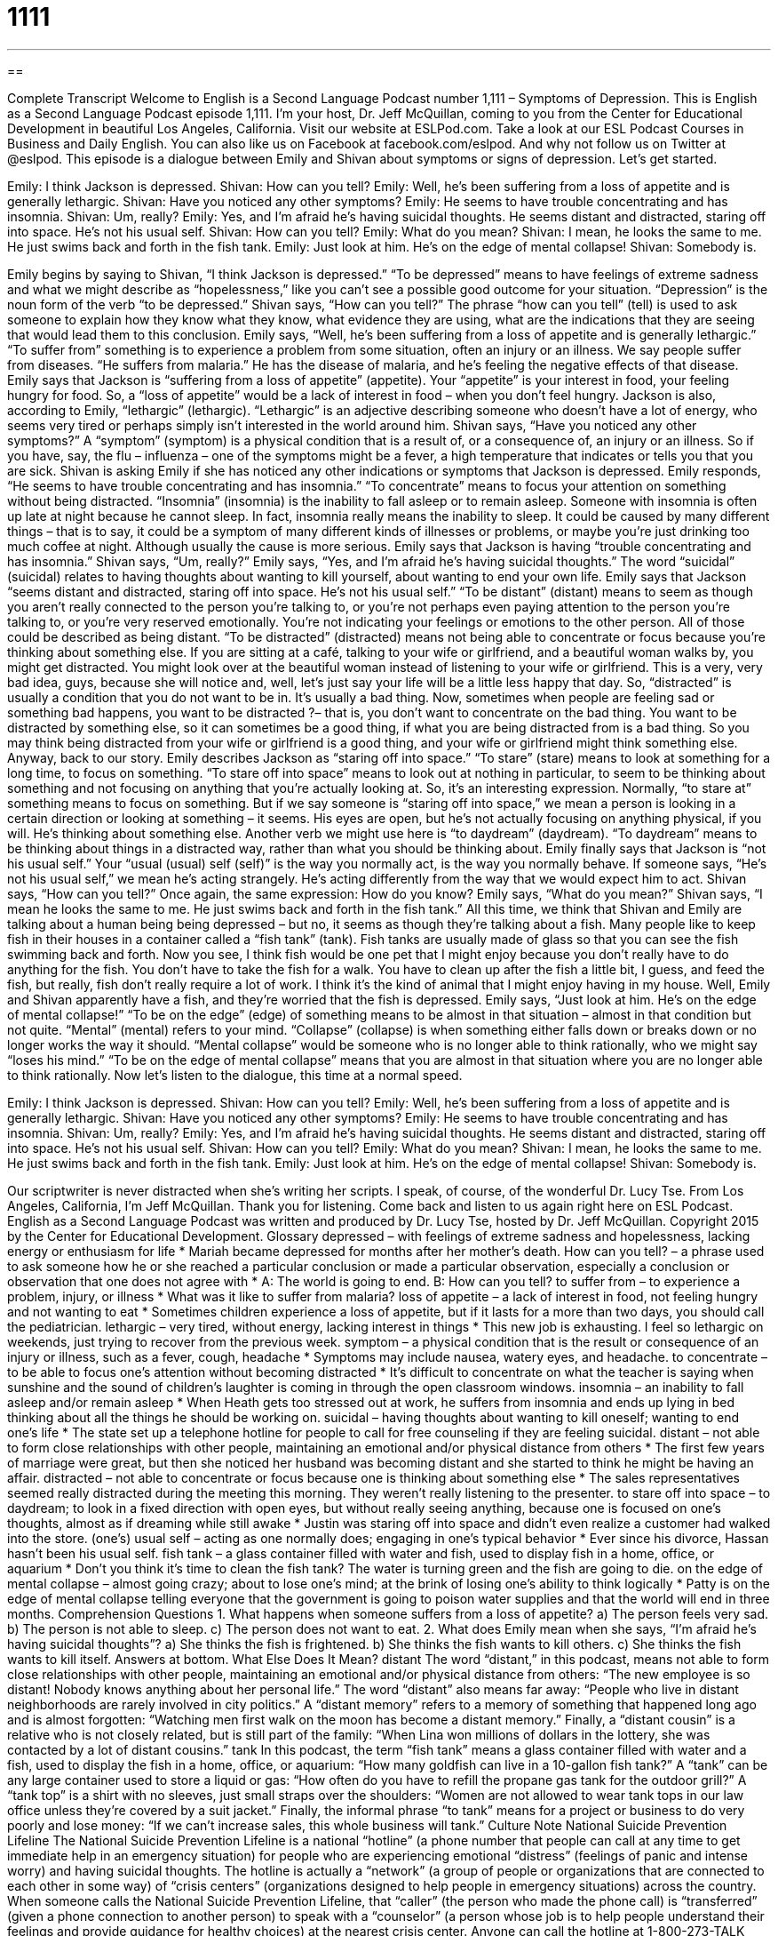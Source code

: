 = 1111
:toc: left
:toclevels: 3
:sectnums:
:stylesheet: ../../../myAdocCss.css

'''

== 

Complete Transcript
Welcome to English is a Second Language Podcast number 1,111 – Symptoms of Depression.
This is English as a Second Language Podcast episode 1,111. I’m your host, Dr. Jeff McQuillan, coming to you from the Center for Educational Development in beautiful Los Angeles, California.
Visit our website at ESLPod.com. Take a look at our ESL Podcast Courses in Business and Daily English. You can also like us on Facebook at facebook.com/eslpod. And why not follow us on Twitter at @eslpod.
This episode is a dialogue between Emily and Shivan about symptoms or signs of depression. Let’s get started.
[start of dialogue]
Emily: I think Jackson is depressed.
Shivan: How can you tell?
Emily: Well, he’s been suffering from a loss of appetite and is generally lethargic.
Shivan: Have you noticed any other symptoms?
Emily: He seems to have trouble concentrating and has insomnia.
Shivan: Um, really?
Emily: Yes, and I’m afraid he’s having suicidal thoughts. He seems distant and distracted, staring off into space. He’s not his usual self.
Shivan: How can you tell?
Emily: What do you mean?
Shivan: I mean, he looks the same to me. He just swims back and forth in the fish tank.
Emily: Just look at him. He’s on the edge of mental collapse!
Shivan: Somebody is.
[end of dialogue]
Emily begins by saying to Shivan, “I think Jackson is depressed.” “To be depressed” means to have feelings of extreme sadness and what we might describe as “hopelessness,” like you can’t see a possible good outcome for your situation. “Depression” is the noun form of the verb “to be depressed.” Shivan says, “How can you tell?” The phrase “how can you tell” (tell) is used to ask someone to explain how they know what they know, what evidence they are using, what are the indications that they are seeing that would lead them to this conclusion.
Emily says, “Well, he’s been suffering from a loss of appetite and is generally lethargic.” “To suffer from” something is to experience a problem from some situation, often an injury or an illness. We say people suffer from diseases. “He suffers from malaria.” He has the disease of malaria, and he’s feeling the negative effects of that disease. Emily says that Jackson is “suffering from a loss of appetite” (appetite). Your “appetite” is your interest in food, your feeling hungry for food. So, a “loss of appetite” would be a lack of interest in food – when you don’t feel hungry.
Jackson is also, according to Emily, “lethargic” (lethargic). “Lethargic” is an adjective describing someone who doesn’t have a lot of energy, who seems very tired or perhaps simply isn’t interested in the world around him. Shivan says, “Have you noticed any other symptoms?” A “symptom” (symptom) is a physical condition that is a result of, or a consequence of, an injury or an illness.
So if you have, say, the flu – influenza – one of the symptoms might be a fever, a high temperature that indicates or tells you that you are sick. Shivan is asking Emily if she has noticed any other indications or symptoms that Jackson is depressed. Emily responds, “He seems to have trouble concentrating and has insomnia.” “To concentrate” means to focus your attention on something without being distracted.
“Insomnia” (insomnia) is the inability to fall asleep or to remain asleep. Someone with insomnia is often up late at night because he cannot sleep. In fact, insomnia really means the inability to sleep. It could be caused by many different things – that is to say, it could be a symptom of many different kinds of illnesses or problems, or maybe you’re just drinking too much coffee at night. Although usually the cause is more serious. Emily says that Jackson is having “trouble concentrating and has insomnia.” Shivan says, “Um, really?” Emily says, “Yes, and I’m afraid he’s having suicidal thoughts.”
The word “suicidal” (suicidal) relates to having thoughts about wanting to kill yourself, about wanting to end your own life. Emily says that Jackson “seems distant and distracted, staring off into space. He’s not his usual self.” “To be distant” (distant) means to seem as though you aren’t really connected to the person you’re talking to, or you’re not perhaps even paying attention to the person you’re talking to, or you’re very reserved emotionally. You’re not indicating your feelings or emotions to the other person. All of those could be described as being distant.
“To be distracted” (distracted) means not being able to concentrate or focus because you’re thinking about something else. If you are sitting at a café, talking to your wife or girlfriend, and a beautiful woman walks by, you might get distracted. You might look over at the beautiful woman instead of listening to your wife or girlfriend. This is a very, very bad idea, guys, because she will notice and, well, let’s just say your life will be a little less happy that day. So, “distracted” is usually a condition that you do not want to be in. It’s usually a bad thing.
Now, sometimes when people are feeling sad or something bad happens, you want to be distracted ?– that is, you don’t want to concentrate on the bad thing. You want to be distracted by something else, so it can sometimes be a good thing, if what you are being distracted from is a bad thing. So you may think being distracted from your wife or girlfriend is a good thing, and your wife or girlfriend might think something else.
Anyway, back to our story. Emily describes Jackson as “staring off into space.” “To stare” (stare) means to look at something for a long time, to focus on something. “To stare off into space” means to look out at nothing in particular, to seem to be thinking about something and not focusing on anything that you’re actually looking at. So, it’s an interesting expression.
Normally, “to stare at” something means to focus on something. But if we say someone is “staring off into space,” we mean a person is looking in a certain direction or looking at something – it seems. His eyes are open, but he’s not actually focusing on anything physical, if you will. He’s thinking about something else. Another verb we might use here is “to daydream” (daydream). “To daydream” means to be thinking about things in a distracted way, rather than what you should be thinking about.
Emily finally says that Jackson is “not his usual self.” Your “usual (usual) self (self)” is the way you normally act, is the way you normally behave. If someone says, “He’s not his usual self,” we mean he’s acting strangely. He’s acting differently from the way that we would expect him to act. Shivan says, “How can you tell?” Once again, the same expression: How do you know? Emily says, “What do you mean?”
Shivan says, “I mean he looks the same to me. He just swims back and forth in the fish tank.” All this time, we think that Shivan and Emily are talking about a human being being depressed – but no, it seems as though they’re talking about a fish. Many people like to keep fish in their houses in a container called a “fish tank” (tank). Fish tanks are usually made of glass so that you can see the fish swimming back and forth.
Now you see, I think fish would be one pet that I might enjoy because you don’t really have to do anything for the fish. You don’t have to take the fish for a walk. You have to clean up after the fish a little bit, I guess, and feed the fish, but really, fish don’t really require a lot of work. I think it’s the kind of animal that I might enjoy having in my house. Well, Emily and Shivan apparently have a fish, and they’re worried that the fish is depressed.
Emily says, “Just look at him. He’s on the edge of mental collapse!” “To be on the edge” (edge) of something means to be almost in that situation – almost in that condition but not quite. “Mental” (mental) refers to your mind. “Collapse” (collapse) is when something either falls down or breaks down or no longer works the way it should. “Mental collapse” would be someone who is no longer able to think rationally, who we might say “loses his mind.” “To be on the edge of mental collapse” means that you are almost in that situation where you are no longer able to think rationally.
Now let’s listen to the dialogue, this time at a normal speed.
[start of dialogue]
Emily: I think Jackson is depressed.
Shivan: How can you tell?
Emily: Well, he’s been suffering from a loss of appetite and is generally lethargic.
Shivan: Have you noticed any other symptoms?
Emily: He seems to have trouble concentrating and has insomnia.
Shivan: Um, really?
Emily: Yes, and I’m afraid he’s having suicidal thoughts. He seems distant and distracted, staring off into space. He’s not his usual self.
Shivan: How can you tell?
Emily: What do you mean?
Shivan: I mean, he looks the same to me. He just swims back and forth in the fish tank.
Emily: Just look at him. He’s on the edge of mental collapse!
Shivan: Somebody is.
[end of dialogue]
Our scriptwriter is never distracted when she’s writing her scripts. I speak, of course, of the wonderful Dr. Lucy Tse.
From Los Angeles, California, I’m Jeff McQuillan. Thank you for listening. Come back and listen to us again right here on ESL Podcast.
English as a Second Language Podcast was written and produced by Dr. Lucy Tse, hosted by Dr. Jeff McQuillan. Copyright 2015 by the Center for Educational Development.
Glossary
depressed – with feelings of extreme sadness and hopelessness, lacking energy or enthusiasm for life
* Mariah became depressed for months after her mother’s death.
How can you tell? – a phrase used to ask someone how he or she reached a particular conclusion or made a particular observation, especially a conclusion or observation that one does not agree with
* A: The world is going to end.
B: How can you tell?
to suffer from – to experience a problem, injury, or illness
* What was it like to suffer from malaria?
loss of appetite – a lack of interest in food, not feeling hungry and not wanting to eat
* Sometimes children experience a loss of appetite, but if it lasts for a more than two days, you should call the pediatrician.
lethargic – very tired, without energy, lacking interest in things
* This new job is exhausting. I feel so lethargic on weekends, just trying to recover from the previous week.
symptom – a physical condition that is the result or consequence of an injury or illness, such as a fever, cough, headache
* Symptoms may include nausea, watery eyes, and headache.
to concentrate – to be able to focus one’s attention without becoming distracted
* It’s difficult to concentrate on what the teacher is saying when sunshine and the sound of children’s laughter is coming in through the open classroom windows.
insomnia – an inability to fall asleep and/or remain asleep
* When Heath gets too stressed out at work, he suffers from insomnia and ends up lying in bed thinking about all the things he should be working on.
suicidal – having thoughts about wanting to kill oneself; wanting to end one’s life
* The state set up a telephone hotline for people to call for free counseling if they are feeling suicidal.
distant – not able to form close relationships with other people, maintaining an emotional and/or physical distance from others
* The first few years of marriage were great, but then she noticed her husband was becoming distant and she started to think he might be having an affair.
distracted – not able to concentrate or focus because one is thinking about something else
* The sales representatives seemed really distracted during the meeting this morning. They weren’t really listening to the presenter.
to stare off into space – to daydream; to look in a fixed direction with open eyes, but without really seeing anything, because one is focused on one’s thoughts, almost as if dreaming while still awake
* Justin was staring off into space and didn’t even realize a customer had walked into the store.
(one’s) usual self – acting as one normally does; engaging in one’s typical behavior
* Ever since his divorce, Hassan hasn’t been his usual self.
fish tank – a glass container filled with water and fish, used to display fish in a home, office, or aquarium
* Don’t you think it’s time to clean the fish tank? The water is turning green and the fish are going to die.
on the edge of mental collapse – almost going crazy; about to lose one’s mind; at the brink of losing one’s ability to think logically
* Patty is on the edge of mental collapse telling everyone that the government is going to poison water supplies and that the world will end in three months.
Comprehension Questions
1. What happens when someone suffers from a loss of appetite?
a) The person feels very sad.
b) The person is not able to sleep.
c) The person does not want to eat.
2. What does Emily mean when she says, “I’m afraid he’s having suicidal thoughts”?
a) She thinks the fish is frightened.
b) She thinks the fish wants to kill others.
c) She thinks the fish wants to kill itself.
Answers at bottom.
What Else Does It Mean?
distant
The word “distant,” in this podcast, means not able to form close relationships with other people, maintaining an emotional and/or physical distance from others: “The new employee is so distant! Nobody knows anything about her personal life.” The word “distant” also means far away: “People who live in distant neighborhoods are rarely involved in city politics.” A “distant memory” refers to a memory of something that happened long ago and is almost forgotten: “Watching men first walk on the moon has become a distant memory.” Finally, a “distant cousin” is a relative who is not closely related, but is still part of the family: “When Lina won millions of dollars in the lottery, she was contacted by a lot of distant cousins.”
tank
In this podcast, the term “fish tank” means a glass container filled with water and a fish, used to display the fish in a home, office, or aquarium: “How many goldfish can live in a 10-gallon fish tank?” A “tank” can be any large container used to store a liquid or gas: “How often do you have to refill the propane gas tank for the outdoor grill?” A “tank top” is a shirt with no sleeves, just small straps over the shoulders: “Women are not allowed to wear tank tops in our law office unless they’re covered by a suit jacket.” Finally, the informal phrase “to tank” means for a project or business to do very poorly and lose money: “If we can’t increase sales, this whole business will tank.”
Culture Note
National Suicide Prevention Lifeline
The National Suicide Prevention Lifeline is a national “hotline” (a phone number that people can call at any time to get immediate help in an emergency situation) for people who are experiencing emotional “distress” (feelings of panic and intense worry) and having suicidal thoughts. The hotline is actually a “network” (a group of people or organizations that are connected to each other in some way) of “crisis centers” (organizations designed to help people in emergency situations) across the country.
When someone calls the National Suicide Prevention Lifeline, that “caller” (the person who made the phone call) is “transferred” (given a phone connection to another person) to speak with a “counselor” (a person whose job is to help people understand their feelings and provide guidance for healthy choices) at the nearest crisis center. Anyone can call the hotline at 1-800-273-TALK (8255), whether they are experiencing suicidal thoughts or worried about someone who has “expressed” (shared feelings about) “suicidal intent” (a plan to kill oneself). The counselor listens to what the caller has to say and then provides information about local “resources” (things that can be used) for “mental” (relating to the mind) health.
The National Suicide Prevention Lifeline also has a website with “outreach” (efforts to contact) to specific populations that are “vulnerable” (likely to be hurt by) to suicide, such as the “victims” (people who are hurt by others) of “cyber bullying” (mistreatment by others online, especially among teenagers) and “veterans” (people who have returned home after completing military service in a war). The website also has stories of people who have been helped by calling the hotline and who “credit it” (say that the calling the hotline is the reason why something happened) with “saving their life” (preventing their suicide and death).
Comprehension Answers
1 - c
2 - c
